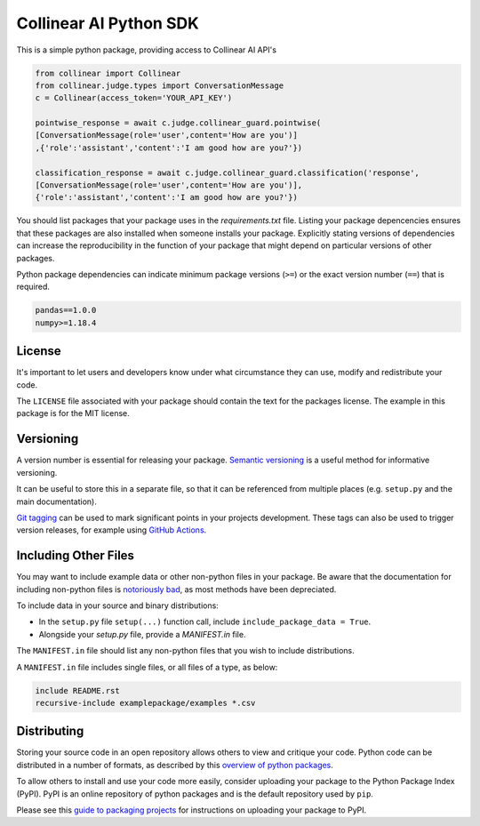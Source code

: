 Collinear AI Python SDK
======================

This is a simple python package, providing access to Collinear AI API's


.. code-block:: python

    from collinear import Collinear
    from collinear.judge.types import ConversationMessage
    c = Collinear(access_token='YOUR_API_KEY')

    pointwise_response = await c.judge.collinear_guard.pointwise(
    [ConversationMessage(role='user',content='How are you')]
    ,{'role':'assistant','content':'I am good how are you?'})

    classification_response = await c.judge.collinear_guard.classification('response',
    [ConversationMessage(role='user',content='How are you')],
    {'role':'assistant','content':'I am good how are you?'})





You should list packages that your package uses in the `requirements.txt` file.
Listing your package depencencies ensures that these packages are also installed when someone installs your package.
Explicitly stating versions of dependencies can increase the reproducibility in the function of your package that might depend on particular versions of other packages.

Python package dependencies can indicate minimum package versions (``>=``) or the exact version number (``==``) that is required.

.. code-block:: txt

    pandas==1.0.0
    numpy>=1.18.4


License
-------

It's important to let users and developers know under what circumstance they can use, modify and redistribute your code.

The ``LICENSE`` file associated with your package should contain the text for the packages license.
The example in this package is for the MIT license.


Versioning
----------

A version number is essential for releasing your package.
`Semantic versioning <https://semver.org/>`_ is a useful method for informative versioning.

It can be useful to store this in a separate file, so that it can be referenced from multiple places (e.g. ``setup.py`` and the main documentation).

`Git tagging <https://drive.google.com/drive/folders/1CJj28JmAOG5IQY_DzQDtFVosg60VpjNs?usp=sharing>`_ can be used to mark significant points in your projects development.
These tags can also be used to trigger version releases, for example using `GitHub Actions <https://github.com/marketplace/actions/tag-release-on-push-action>`_.

Including Other Files
---------------------

You may want to include example data or other non-python files in your package.
Be aware that the documentation for including non-python files is `notoriously bad <https://stackoverflow.com/a/14159430/8103477>`_, as most methods have been depreciated.

To include data in your source and binary distributions:

* In the ``setup.py`` file ``setup(...)`` function call, include ``include_package_data = True``.
* Alongside your `setup.py` file, provide a `MANIFEST.in` file.

The ``MANIFEST.in`` file should list any non-python files that you wish to include distributions.

A ``MANIFEST.in`` file includes single files, or all files of a type, as below:

.. code-block:: txt

    include README.rst
    recursive-include examplepackage/examples *.csv


Distributing
------------

Storing your source code in an open repository allows others to view and critique your code. Python code can be distributed in a number of formats, as described by this `overview of python packages <https://packaging.python.org/overview/>`_.

To allow others to install and use your code more easily, consider uploading your package to the Python Package Index (PyPI).
PyPI is an online repository of python packages and is the default repository used by ``pip``.

Please see this `guide to packaging projects <https://packaging.python.org/tutorials/packaging-projects/>`_ for instructions on uploading your package to PyPI.
